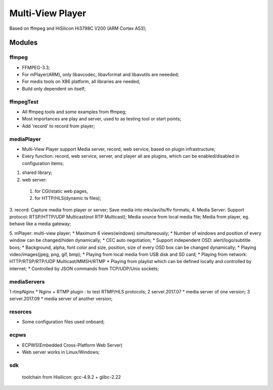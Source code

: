 =================
Multi-View Player
=================

Based on ffmpeg and HiSilicon Hi3798C V200 (ARM Cortex A53);

Modules
=======

ffmpeg
-------
* FFMPEG-3.3;
* For mPlayer(ARM), only libavcodec, libavformat and libavutils are neeeded;
* For medis tools on X86 platform, all libraries are needed;
* Build only dependent on itself;

ffmpegTest
----------
* All ffmpeg tools and some examples from ffmpeg;
* Most importances are play and server, used to as testing tool or start points;
* Add 'record' to record from player;


mediaPlayer
-----------
* Multi-View Player support Media server, record, web service, based on plugin infrastructure;
* Every function: record, web service, server, and player all are plugins, which can be enabled/disabled in configuration items;

1. shared library;
2. web server: 

  #. for CGI/static web pages,
  #. for HTTP/HLS(dynamic ts files);
3. record: 
Capture media from player or server;
Save media into mkv/avi/ts/flv formats;
4. Media Server:
Support protocol: RTSP/HTTP/UDP Multicast(not RTP Multicast);
Media source from local media file;
Media from player, eg. behave like a media gateway;

5. mPlayer: multi-view player;
* Maximum 6 views(windows) simultaneously;
* Number of windows and position of every window can be changed/hiden dynamically;
* CEC auto negotiation;
* Support independent OSD: alert/logo/subtitle boxs;
* Background, alpha, font color and size, position, size of every OSD box can be changed dynamically;
* Playing video/images(jpeg, png, gif, bmp);
* Playing from local media from USB disk and SD card;
* Playing from network: HTTP/RTSP/RTP/UDP Multicast/MMSH/RTMP
* Playing from playlist which can be defined locally and controlled by internet;
* Controlled by JSON commands from TCP/UDP/Unix sockets;


mediaServers
------------
1 rtmpNginx
* Nginx + RTMP plugin : to test RTMP/HLS protocols;
2 server.2017.07
* media server of one version;
3 server.2017.09
* media server of another version;


resorces
--------
* Some configuration files used onboard;


ecpws
-----
* ECPWS(Embedded Cross-Platform Web Server)
* Web server works in Linux/Windows;


sdk
---
 toolchain from Hisilicon: gcc-4.9.2 + glibc-2.22 

				
